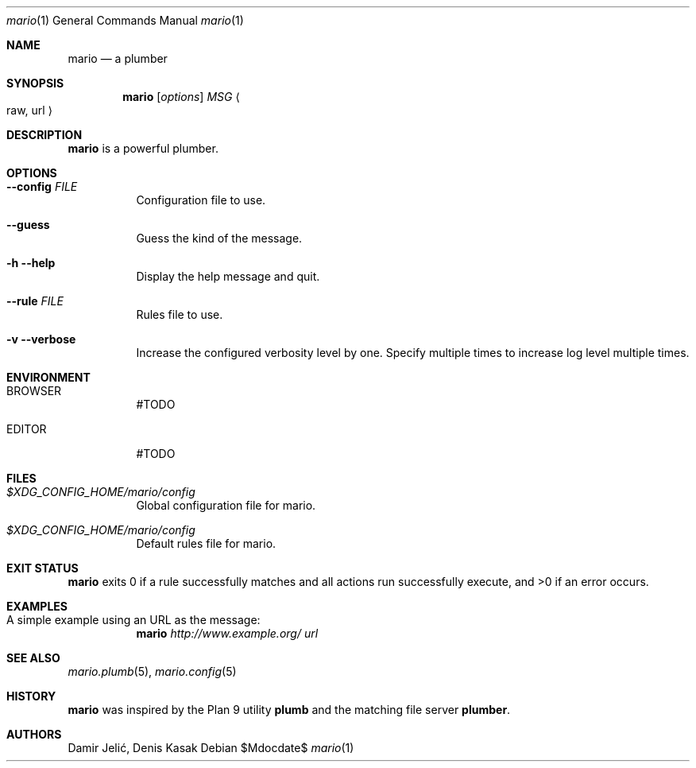 .Dd $Mdocdate$
.Dt mario 1
.Os
.Sh NAME
.Nm mario
.Nd a plumber
.Sh SYNOPSIS
.Nm mario
.Op Ar options
.Ar MSG
.Ao raw, url Ac
.Sh DESCRIPTION
.Nm
is a powerful plumber.
.Sh OPTIONS
.Bl -tag -width indent
.It Fl Fl config Pa FILE
Configuration file to use.
.It Fl Fl guess
Guess the kind of the message.
.It Fl h Fl Fl help
Display the help message and quit.
.It Fl Fl rule Pa FILE
Rules file to use.
.It Fl v Fl Fl verbose
Increase the configured verbosity level by one. Specify
multiple times to increase log level multiple times.
.El
.Sh ENVIRONMENT
.Bl -tag -width indent
.It Ev BROWSER
#TODO
.It Ev EDITOR
#TODO
.El
.Sh FILES
.Bl -tag -width indent
.It Pa $XDG_CONFIG_HOME/mario/config
Global configuration file for mario.
.It Pa $XDG_CONFIG_HOME/mario/config
Default rules file for mario.
.El
.Sh EXIT STATUS
.Nm
exits 0 if a rule successfully matches and  all  actions
run successfully execute, and >0 if an error occurs.
.Sh EXAMPLES
.Bl -tag -width indent
.It A simple example using an URL as the message:
.Nm
.Ar http://www.example.org/ Ar url
.El
.Sh SEE ALSO
.Xr mario.plumb 5 ,
.Xr mario.config 5
.Sh HISTORY
.Nm
was inspired by the Plan 9 utility
.Sy plumb
and the matching
file server
.Sy plumber .
.Sh AUTHORS
Damir Jelić, Denis Kasak
